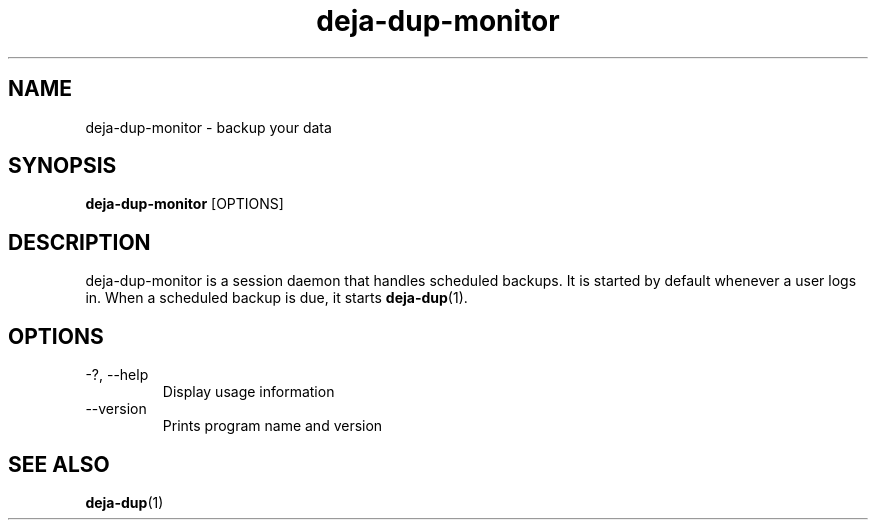 .TH deja-dup-monitor 1  "%DATE%" deja-dup "USER COMMANDS"
.SH NAME
deja-dup-monitor \- backup your data
.SH SYNOPSIS
.B deja-dup-monitor
.RI [OPTIONS]
.SH DESCRIPTION
deja-dup-monitor is a session daemon that handles scheduled backups.
It is started by default whenever a user logs in.
When a scheduled backup is due, it starts
.BR deja-dup (1).
.SH OPTIONS
.TP
\-?, \-\-help
Display usage information
.TP
\-\-version
Prints program name and version
.SH SEE ALSO
.BR deja-dup (1)
